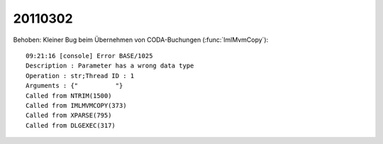 20110302
========

Behoben: Kleiner Bug beim Übernehmen von 
CODA-Buchungen (:func:`ImlMvmCopy`)::

  09:21:16 [console] Error BASE/1025
  Description : Parameter has a wrong data type
  Operation : str;Thread ID : 1
  Arguments : {"          "}
  Called from NTRIM(1500)
  Called from IMLMVMCOPY(373)
  Called from XPARSE(795)
  Called from DLGEXEC(317)
